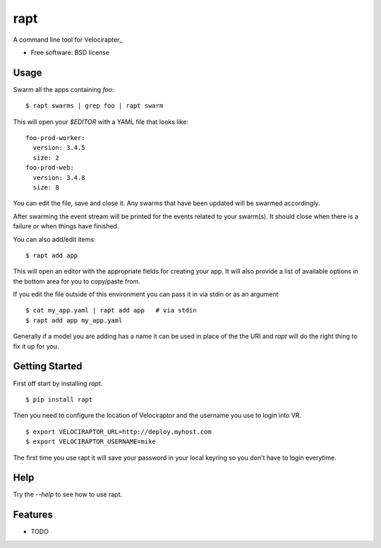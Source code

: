 ====
rapt
====

..
   .. image:: https://badge.fury.io/py/rapt.png
       :target: http://badge.fury.io/py/rapt

   .. image:: https://travis-ci.org/ionrock/rapt.png?branch=master
	   :target: https://travis-ci.org/ionrock/rapt

   .. image:: https://pypip.in/d/rapt/badge.png
	   :target: https://pypi.python.org/pypi/rapt


A command line tool for Velocirapter_

* Free software: BSD license
..
   * Documentation: https://rapt.readthedocs.org.

Usage
=====

Swarm all the apps containing `foo`: ::

  $ rapt swarms | grep foo | rapt swarm

This will open your `$EDITOR` with a YAML file that looks like: ::

  foo-prod-worker:
    version: 3.4.5
    size: 2
  foo-prod-web:
    version: 3.4.8
    size: 8

You can edit the file, save and close it. Any swarms that have been
updated will be swarmed accordingly.

After swarming the event stream will be printed for the events related
to your swarm(s). It should close when there is a failure or when
things have finished.

You can also add/edit items::

  $ rapt add app

This will open an editor with the appropriate fields for creating your
app. It will also provide a list of available options in the bottom
area for you to copy/paste from.

If you edit the file outside of this environment you can pass it in
via stdin or as an argument ::

  $ cat my_app.yaml | rapt add app   # via stdin
  $ rapt add app my_app.yaml

Generally if a model you are adding has a name it can be used in place
of the the URI and `rapt` will do the right thing to fix it up for
you.

Getting Started
===============

First off start by installing `rapt`. ::

  $ pip install rapt

Then you need to configure the location of Velociraptor and the
username you use to login into VR. ::

  $ export VELOCIRAPTOR_URL=http://deploy.myhost.com
  $ export VELOCIRAPTOR_USERNAME=mike

The first time you use rapt it will save your password in your local
keyring so you don't have to login everytime.


Help
====

Try the `--help` to see how to use rapt.


Features
========

* TODO


.. _Velociraptor: https://bitbucket.org/yougov/velociraptor
